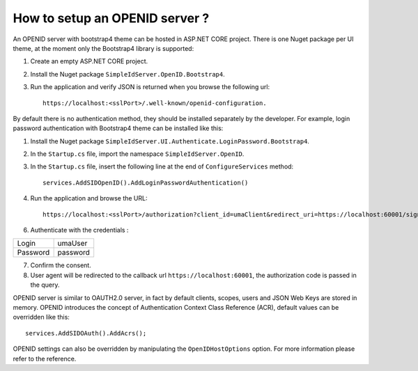 How to setup an OPENID server ?
===============================

An OPENID server with bootstrap4 theme can be hosted in ASP.NET CORE project. 
There is one Nuget package per UI theme, at the moment only the Bootstrap4 library is supported:

1) Create an empty ASP.NET CORE project.

2) Install the Nuget package ``SimpleIdServer.OpenID.Bootstrap4``.

3) Run the application and verify JSON is returned when you browse the following url:: 

	https://localhost:<sslPort>/.well-known/openid-configuration.

By default there is no authentication method, they should be installed separately by the developer. 
For example, login password authentication with Bootstrap4 theme can be installed like this:

1) Install the Nuget package ``SimpleIdServer.UI.Authenticate.LoginPassword.Bootstrap4``.

2) In the ``Startup.cs`` file, import the namespace ``SimpleIdServer.OpenID``.

3) In the ``Startup.cs`` file, insert the following line at the end of ``ConfigureServices`` method:: 

	services.AddSIDOpenID().AddLoginPasswordAuthentication() 

4) Run the application and browse the URL::

	https://localhost:<sslPort>/authorization?client_id=umaClient&redirect_uri=https://localhost:60001/signin-oidc&response_type=code&scope=openid profile&state=state.

6) Authenticate with the credentials :

+-------------+---------------+
| Login       |  umaUser      |
+-------------+---------------+
| Password    |  password     |
+-------------+---------------+

7) Confirm the consent.

8) User agent will be redirected to the callback url ``https://localhost:60001``, the authorization code is passed in the query.

OPENID server is similar to OAUTH2.0 server, in fact by default clients, scopes, users and JSON Web Keys are stored in memory.
OPENID introduces the concept of Authentication Context Class Reference (ACR), default values can be overridden like this::

	services.AddSIDOAuth().AddAcrs();

OPENID settings can also be overridden by manipulating the ``OpenIDHostOptions`` option. 
For more information please refer to the reference.
